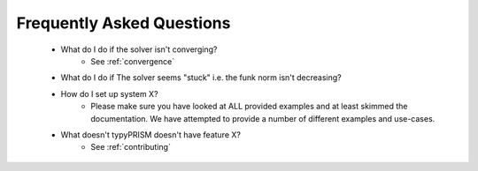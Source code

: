 .. _faqs:

Frequently Asked Questions
===========================
 - What do I do if the solver isn't converging?
     - See :ref:`convergence`
 - What do I do if The solver seems "stuck" i.e. the funk norm isn't decreasing?
 - How do I set up system X?
     - Please make sure you have looked at ALL provided examples and at least
       skimmed the documentation. We have attempted to provide a number of 
       different examples and use-cases.
 - What doesn't typyPRISM doesn't have feature X?
     - See :ref:`contributing`
